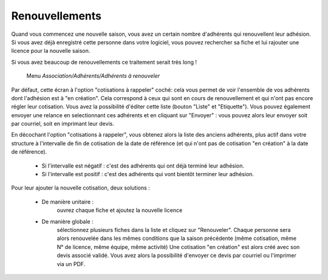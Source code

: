 Renouvellements
===============

Quand vous commencez une nouvelle saison, vous avez un certain nombre d'adhérents qui renouvellent leur adhésion. Si vous avez déjà enregistré cette personne dans votre logiciel, vous pouvez rechercher sa fiche et lui rajouter une licence pour la nouvelle saison.

Si vous avez beaucoup de renouvellements ce traitement serait très long !

     Menu *Association/Adhérents/Adhérents à renouveler*

Par défaut, cette écran à l'option "cotisations à rappeler" coché: cela vous permet de voir l'ensemble de vos adhérents dont l'adhésion est à "en création".
Cela correspond à ceux qui sont en cours de renouvellement et qui n'ont pas encore régler leur cotisation.
Vous avez la possibilité d'éditer cette liste (bouton "Liste" et "Etiquette").
Vous pouvez également envoyer une relance en selectionnant ces adhérents et en cliquant sur "Envoyer" : vous pouvez alors leur envoyer soit par courriel, soit en imprimant leur devis.

En décochant l'option "cotisations à rappeler", vous obtenez alors la liste des anciens adhérents, plus actif dans votre structure à l'intervalle de fin de cotisation de la date de référence (et qui n'ont pas de cotisation "en création" à la date de référence).

 - Si l'intervalle est négatif : c'est des adhérents qui ont déjà terminé leur adhésion.
 - Si l'intervalle est positif : c'est des adhérents qui vont bientôt terminer leur adhésion.

Pour leur ajouter la nouvelle cotisation, deux solutions :

 - De manière unitaire :
	ouvrez chaque fiche et ajoutez la nouvelle licence
 - De manière globale :
	sélectionnez plusieurs fiches dans la liste et cliquez sur "Renouveler". Chaque personne sera alors renouvelée dans les mêmes conditions que la saison précédente (même cotisation, même N° de licence, même équipe, même activité)
	Une cotisation "en création" est alors créé avec son devis associé validé.
	Vous avez alors la possibilité d'envoyer ce devis par courriel ou l'imprimer via un PDF.

